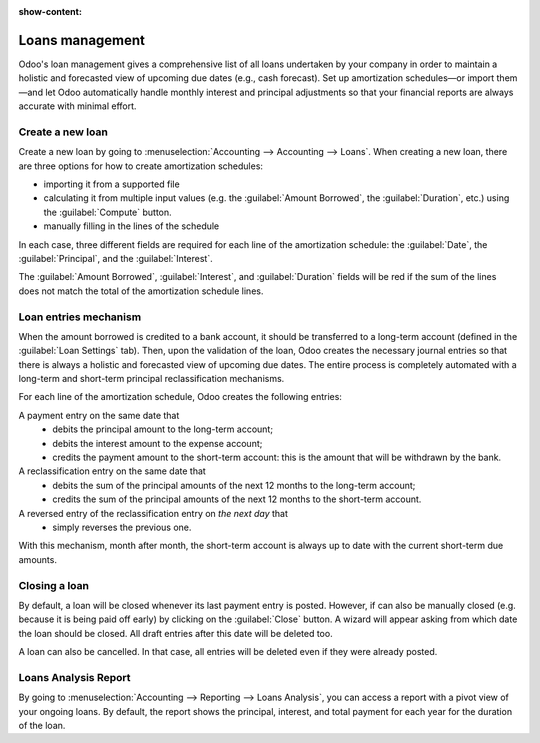 :show-content:

================
Loans management
================

Odoo's loan management gives a comprehensive list of all loans undertaken by your company in order
to maintain a holistic and forecasted view of upcoming due dates (e.g., cash forecast). Set up
amortization schedules—or import them—and let Odoo automatically handle monthly interest and
principal adjustments so that your financial reports are always accurate with minimal effort.

Create a new loan
-----------------

Create a new loan by going to :menuselection:`Accounting --> Accounting --> Loans`. When creating a
new loan, there are three options for how to create amortization schedules:

- importing it from a supported file
- calculating it from multiple input values (e.g. the :guilabel:`Amount Borrowed`, the
  :guilabel:`Duration`, etc.) using the :guilabel:`Compute` button.
- manually filling in the lines of the schedule

In each case, three different fields are required for each line of the amortization schedule: the
:guilabel:`Date`, the :guilabel:`Principal`, and the :guilabel:`Interest`.

The :guilabel:`Amount Borrowed`, :guilabel:`Interest`, and :guilabel:`Duration` fields will be red
if the sum of the lines does not match the total of the amortization schedule lines.

Loan entries mechanism
----------------------

When the amount borrowed is credited to a bank account, it should be transferred to a long-term
account (defined in the :guilabel:`Loan Settings` tab). Then, upon the validation of the loan, Odoo
creates the necessary journal entries so that there is always a holistic and forecasted view of
upcoming due dates. The entire process is completely automated with a long-term and short-term
principal reclassification mechanisms.

For each line of the amortization schedule, Odoo creates the following entries:

A payment entry on the same date that
  - debits the principal amount to the long-term account;
  - debits the interest amount to the expense account;
  - credits the payment amount to the short-term account: this is the amount that will be
    withdrawn by the bank.

A reclassification entry on the same date that
  - debits the sum of the principal amounts of the next 12 months to the long-term account;
  - credits the sum of the principal amounts of the next 12 months to the short-term account.

A reversed entry of the reclassification entry on *the next day* that
  - simply reverses the previous one.

With this mechanism, month after month, the short-term account is always up to date with the
current short-term due amounts.

Closing a loan
--------------

By default, a loan will be closed whenever its last payment entry is posted. However, if can also
be manually closed (e.g. because it is being paid off early) by clicking on the :guilabel:`Close`
button. A wizard will appear asking from which date the loan should be closed. All draft entries
after this date will be deleted too.

A loan can also be cancelled. In that case, all entries will be deleted even if they were already
posted.

Loans Analysis Report
---------------------

By going to :menuselection:`Accounting --> Reporting --> Loans Analysis`, you can access a
report with a pivot view of your ongoing loans. By default, the report shows the principal,
interest, and total payment for each year for the duration of the loan.
